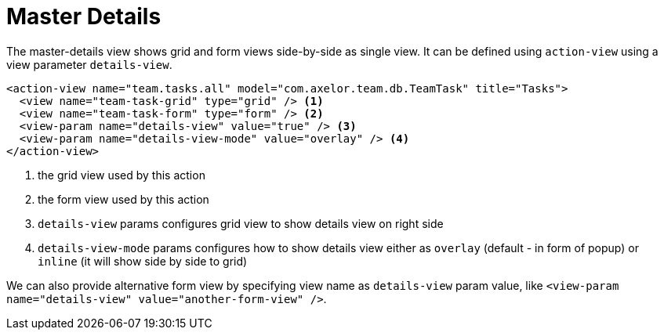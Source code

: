 = Master Details
:toc:
:toc-title:

The master-details view shows grid and form views side-by-side as single view. It can be defined
using `action-view` using a view parameter `details-view`.

[source,xml]
----
<action-view name="team.tasks.all" model="com.axelor.team.db.TeamTask" title="Tasks">
  <view name="team-task-grid" type="grid" /> <1>
  <view name="team-task-form" type="form" /> <2>
  <view-param name="details-view" value="true" /> <3>
  <view-param name="details-view-mode" value="overlay" /> <4>
</action-view>
----
<1> the grid view used by this action
<2> the form view used by this action
<3> `details-view` params configures grid view to show details view on right side
<4> `details-view-mode` params configures how to show details view either as `overlay` (default - in form of popup) or `inline` (it will show side by side to grid)

We can also provide alternative form view by specifying view name as `details-view` param value,
like `<view-param name="details-view" value="another-form-view" />`.
